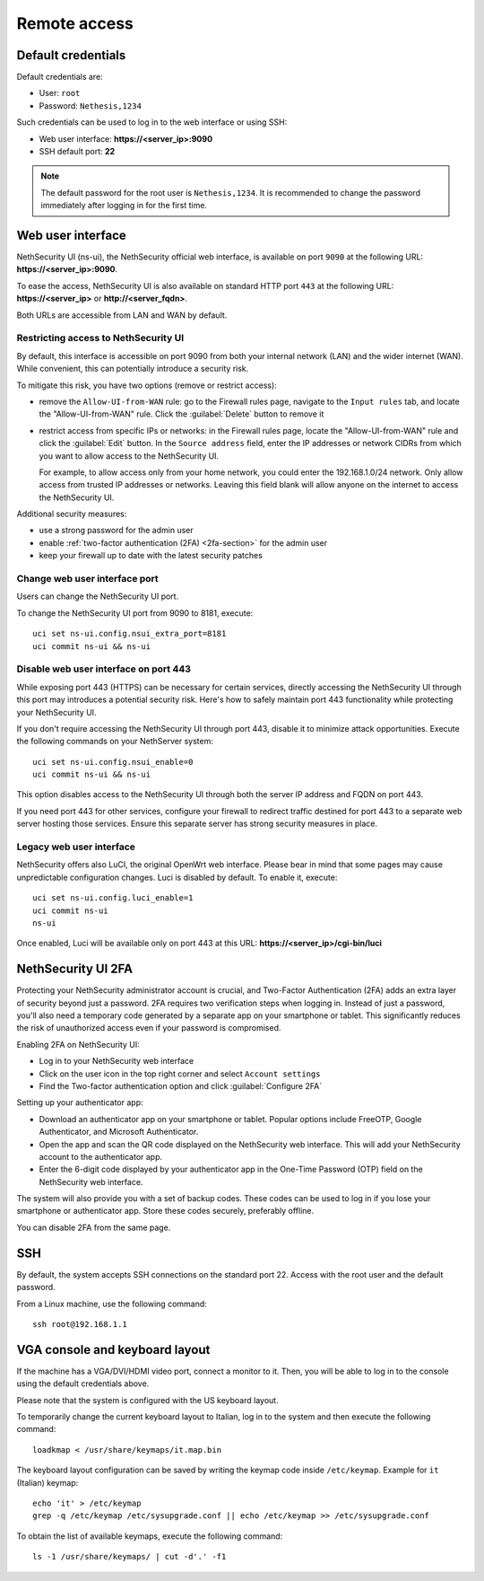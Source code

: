 ==============
Remote access
==============

.. highlight:: bash

.. _default_credentials-section:

Default credentials
===================

Default credentials are:

* User: ``root``
* Password: ``Nethesis,1234``

Such credentials can be used to log in to the web interface or using SSH:

- Web user interface: **https://<server_ip>:9090**
- SSH default port: **22**

.. note::

  The default password for the root user is ``Nethesis,1234``. It is recommended to change the password immediately after logging in for the first time.

Web user interface
==================

NethSecurity UI (ns-ui), the NethSecurity official web interface, is available on port ``9090`` at the following URL: **https://<server_ip>:9090**.

To ease the access, NethSecurity UI is also available on standard HTTP port ``443`` at the following URL: **https://<server_ip>** or **http://<server_fqdn>**.

Both URLs are accessible from LAN and WAN by default.

Restricting access to NethSecurity UI
-------------------------------------

By default, this interface is accessible on port 9090 from both your internal network (LAN) and the wider internet (WAN).
While convenient, this can potentially introduce a security risk.

To mitigate this risk, you have two options (remove or restrict access):

- remove the ``Allow-UI-from-WAN`` rule: go to the Firewall rules page, navigate to the ``Input rules`` tab,
  and locate the "Allow-UI-from-WAN" rule. Click the :guilabel:`Delete` button to remove it
- restrict access from specific IPs or networks: in the Firewall rules page, locate the "Allow-UI-from-WAN"
  rule and click the :guilabel:`Edit` button. In the ``Source address`` field, enter the IP addresses or network CIDRs
  from which you want to allow access to the NethSecurity UI.

  For example, to allow access only from your home network, you could enter the 192.168.1.0/24 network.
  Only allow access from trusted IP addresses or networks. Leaving this field blank will allow anyone on the internet to access the NethSecurity UI.

Additional security measures:

- use a strong password for the admin user
- enable :ref:`two-factor authentication (2FA) <2fa-section>` for the admin user
- keep your firewall up to date with the latest security patches

Change web user interface port
------------------------------

Users can change the NethSecurity UI port.

To change the NethSecurity UI port from 9090 to 8181, execute: ::

  uci set ns-ui.config.nsui_extra_port=8181
  uci commit ns-ui && ns-ui

Disable web user interface on port 443
--------------------------------------

While exposing port 443 (HTTPS) can be necessary for certain services, directly accessing the NethSecurity UI through this port
may introduces a potential security risk. Here's how to safely maintain port 443 functionality while protecting your NethSecurity UI.

If you don't require accessing the NethSecurity UI through port 443, disable it to minimize attack opportunities.
Execute the following commands on your NethServer system: ::

  uci set ns-ui.config.nsui_enable=0
  uci commit ns-ui && ns-ui

This option disables access to the NethSecurity UI through both the server IP address and FQDN on port 443.

If you need port 443 for other services, configure your firewall to redirect traffic destined for port 443 to a separate web server hosting those services.
Ensure this separate server has strong security measures in place.

Legacy web user interface
-------------------------

NethSecurity offers also LuCI, the original OpenWrt web interface. Please bear in mind that some pages may cause unpredictable configuration changes.
Luci is disabled by default. To enable it, execute: ::

  uci set ns-ui.config.luci_enable=1
  uci commit ns-ui
  ns-ui

Once enabled, Luci will be available only on port 443 at this URL: **https://<server_ip>/cgi-bin/luci**

.. _2fa-section:

NethSecurity UI 2FA
===================

Protecting your NethSecurity administrator account is crucial, and Two-Factor Authentication (2FA) adds an extra layer of security beyond just a password.
2FA requires two verification steps when logging in. Instead of just a password, you'll also need a temporary code generated by a separate app on
your smartphone or tablet. This significantly reduces the risk of unauthorized access even if your password is compromised.

Enabling 2FA on NethSecurity UI:

- Log in to your NethSecurity web interface
- Click on the user icon in the top right corner and select ``Account settings``
- Find the Two-factor authentication option and click :guilabel:`Configure 2FA`

Setting up your authenticator app:

- Download an authenticator app on your smartphone or tablet. Popular options include FreeOTP, Google Authenticator, and Microsoft Authenticator.
- Open the app and scan the QR code displayed on the NethSecurity web interface. This will add your NethSecurity account to the authenticator app.
- Enter the 6-digit code displayed by your authenticator app in the One-Time Password (OTP) field on the NethSecurity web interface.

The system will also provide you with a set of backup codes. These codes can be used to log in if you lose your smartphone or authenticator app.
Store these codes securely, preferably offline.

You can disable 2FA from the same page.

SSH
===

By default, the system accepts SSH connections on the standard port 22. Access with the root user and the default password.

From a Linux machine, use the following command: ::

   ssh root@192.168.1.1

VGA console and keyboard layout
===============================

If the machine has a VGA/DVI/HDMI video port, connect a monitor to it. Then, you will be able to log in to the console using the default credentials above.

Please note that the system is configured with the US keyboard layout.

To temporarily change the current keyboard layout to Italian, log in to the system and then execute the following command: ::

  loadkmap < /usr/share/keymaps/it.map.bin

The keyboard layout configuration can be saved by writing the keymap code inside ``/etc/keymap``. Example for ``it`` (Italian) keymap: ::

  echo 'it' > /etc/keymap
  grep -q /etc/keymap /etc/sysupgrade.conf || echo /etc/keymap >> /etc/sysupgrade.conf

To obtain the list of available keymaps, execute the following command: ::

  ls -1 /usr/share/keymaps/ | cut -d'.' -f1
